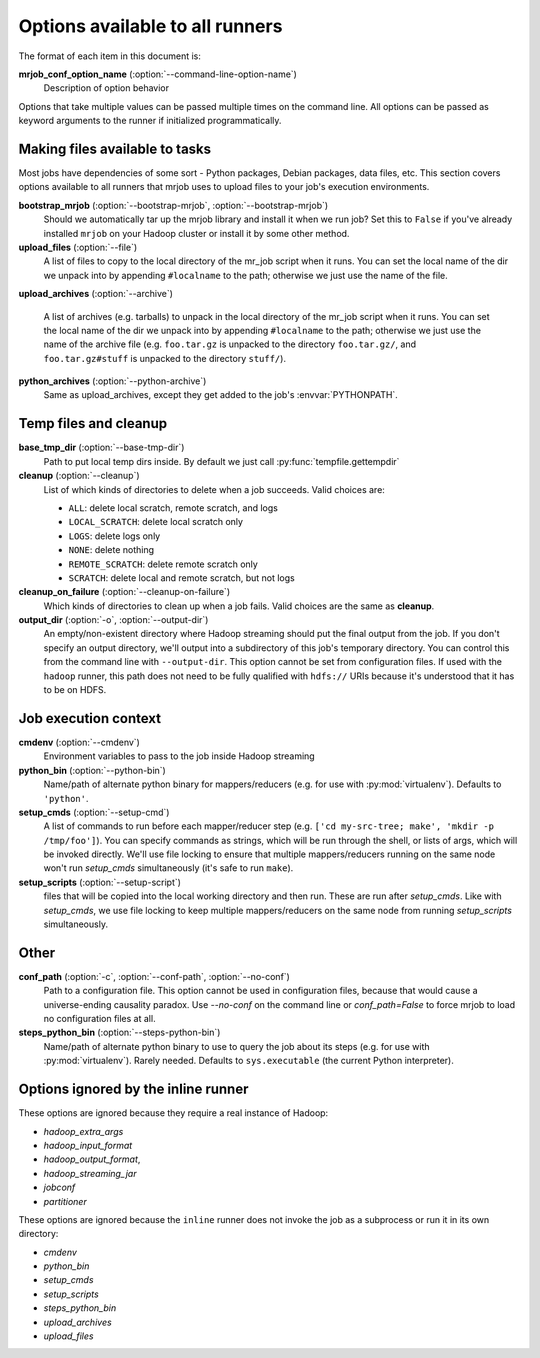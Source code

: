 Options available to all runners
================================

The format of each item in this document is:

**mrjob_conf_option_name** (:option:`--command-line-option-name`)
    Description of option behavior

Options that take multiple values can be passed multiple times on the command
line. All options can be passed as keyword arguments to the runner if
initialized programmatically.

.. _configs-making-files-available:

Making files available to tasks
-------------------------------

Most jobs have dependencies of some sort - Python packages, Debian packages,
data files, etc. This section covers options available to all runners that
mrjob uses to upload files to your job's execution environments.


**bootstrap_mrjob** (:option:`--bootstrap-mrjob`, :option:`--bootstrap-mrjob`)
    Should we automatically tar up the mrjob library and install it when we run
    job?  Set this to ``False`` if you've already installed ``mrjob`` on your
    Hadoop cluster or install it by some other method.

**upload_files** (:option:`--file`)
    A list of files to copy to the local directory of the mr_job script when it
    runs. You can set the local name of the dir we unpack into by appending
    ``#localname`` to the path; otherwise we just use the name of the file.

**upload_archives** (:option:`--archive`)

    A list of archives (e.g. tarballs) to unpack in the local directory of the
    mr_job script when it runs. You can set the local name of the dir we unpack
    into by appending ``#localname`` to the path; otherwise we just use the
    name of the archive file (e.g. ``foo.tar.gz`` is unpacked to the directory
    ``foo.tar.gz/``, and ``foo.tar.gz#stuff`` is unpacked to the directory
    ``stuff/``).

**python_archives** (:option:`--python-archive`)
    Same as upload_archives, except they get added to the job's
    :envvar:`PYTHONPATH`.

Temp files and cleanup
----------------------

**base_tmp_dir** (:option:`--base-tmp-dir`)
    Path to put local temp dirs inside. By default we just call
    :py:func:`tempfile.gettempdir`

**cleanup** (:option:`--cleanup`)
    List of which kinds of directories to delete when a job succeeds. Valid
    choices are:

    * ``ALL``: delete local scratch, remote scratch, and logs
    * ``LOCAL_SCRATCH``: delete local scratch only
    * ``LOGS``: delete logs only
    * ``NONE``: delete nothing
    * ``REMOTE_SCRATCH``: delete remote scratch only
    * ``SCRATCH``: delete local and remote scratch, but not logs

**cleanup_on_failure** (:option:`--cleanup-on-failure`)
    Which kinds of directories to clean up when a job fails. Valid choices are
    the same as **cleanup**.

**output_dir** (:option:`-o`, :option:`--output-dir`)
    An empty/non-existent directory where Hadoop streaming should put the
    final output from the job.  If you don't specify an output directory,
    we'll output into a subdirectory of this job's temporary directory. You
    can control this from the command line with ``--output-dir``. This option
    cannot be set from configuration files. If used with the ``hadoop`` runner,
    this path does not need to be fully qualified with ``hdfs://`` URIs
    because it's understood that it has to be on HDFS.

Job execution context
---------------------

**cmdenv** (:option:`--cmdenv`)
    Environment variables to pass to the job inside Hadoop streaming

**python_bin** (:option:`--python-bin`)
    Name/path of alternate python binary for mappers/reducers (e.g. for use
    with :py:mod:`virtualenv`). Defaults to ``'python'``.

**setup_cmds** (:option:`--setup-cmd`)
    A list of commands to run before each mapper/reducer step (e.g.  ``['cd
    my-src-tree; make', 'mkdir -p /tmp/foo']``).  You can specify commands as
    strings, which will be run through the shell, or lists of args, which will
    be invoked directly. We'll use file locking to ensure that multiple
    mappers/reducers running on the same node won't run *setup_cmds*
    simultaneously (it's safe to run ``make``).

**setup_scripts** (:option:`--setup-script`)
    files that will be copied into the local working directory and then run.
    These are run after *setup_cmds*. Like with *setup_cmds*, we use file
    locking to keep multiple mappers/reducers on the same node from running
    *setup_scripts* simultaneously.


Other
-----

**conf_path** (:option:`-c`, :option:`--conf-path`, :option:`--no-conf`)
    Path to a configuration file. This option cannot be used in configuration
    files, because that would cause a universe-ending causality paradox. Use
    `--no-conf` on the command line or `conf_path=False` to force mrjob to
    load no configuration files at all.

**steps_python_bin** (:option:`--steps-python-bin`)
    Name/path of alternate python binary to use to query the job about its
    steps (e.g. for use with :py:mod:`virtualenv`). Rarely needed. Defaults
    to ``sys.executable`` (the current Python interpreter).

Options ignored by the inline runner
------------------------------------

These options are ignored because they require a real instance of Hadoop:

* *hadoop_extra_args*
* *hadoop_input_format*
* *hadoop_output_format*,
* *hadoop_streaming_jar*
* *jobconf*
* *partitioner*

These options are ignored because the ``inline`` runner does not invoke the job
as a subprocess or run it in its own directory:

* *cmdenv*
* *python_bin*
* *setup_cmds*
* *setup_scripts*
* *steps_python_bin*
* *upload_archives*
* *upload_files*
